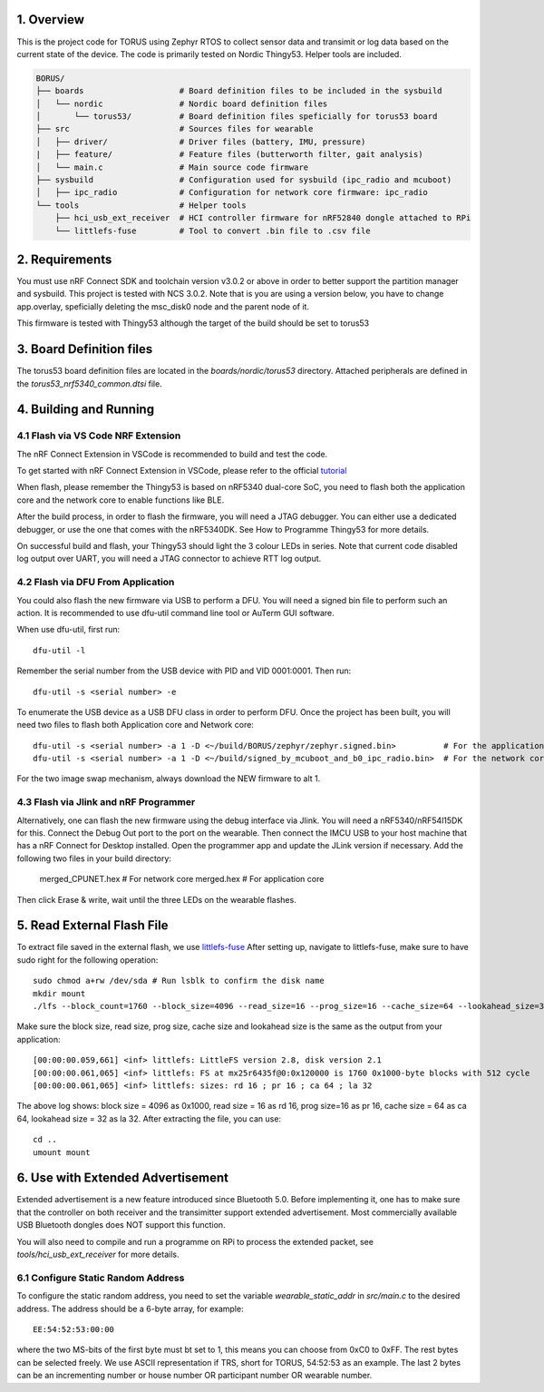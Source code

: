 1. Overview
********

This is the project code for TORUS using Zephyr RTOS to collect sensor data and 
transimit or log data based on the current state of the device. The code is primarily 
tested on Nordic Thingy53. Helper tools are included.

.. code-block:: none

    BORUS/
    ├── boards                    # Board definition files to be included in the sysbuild
    │   └── nordic                # Nordic board definition files
    │       └── torus53/          # Board definition files speficially for torus53 board
    ├── src                       # Sources files for wearable
    │   ├── driver/               # Driver files (battery, IMU, pressure)
    |   ├── feature/              # Feature files (butterworth filter, gait analysis)
    │   └── main.c                # Main source code firmware
    ├── sysbuild                  # Configuration used for sysbuild (ipc_radio and mcuboot)
    │   ├── ipc_radio             # Configuration for network core firmware: ipc_radio
    └── tools                     # Helper tools
        ├── hci_usb_ext_receiver  # HCI controller firmware for nRF52840 dongle attached to RPi
        └── littlefs-fuse         # Tool to convert .bin file to .csv file


2. Requirements
************

You must use nRF Connect SDK and toolchain version v3.0.2 or above in order to better 
support the partition manager and sysbuild. This project is tested with NCS 3.0.2. Note that is you are using a version below, you have to change app.overlay, 
speficially deleting the msc_disk0 node and the parent node of it. 

This firmware is tested with Thingy53 although the target of the build should be set to torus53

3. Board Definition files
**********************

The torus53 board definition files are located in the `boards/nordic/torus53` directory. Attached peripherals are defined in the `torus53_nrf5340_common.dtsi` file.

4. Building and Running
********************

4.1 Flash via VS Code NRF Extension
-----------------------------------
The nRF Connect Extension in VSCode is recommended to build and test the code.

To get started with nRF Connect Extension in VSCode, please refer to the official `tutorial <https://www.nordicsemi.com/Products/Development-tools/nRF-Connect-for-VS-Code/Tutorials>`_

When flash, please remember the Thingy53 is based on nRF5340 dual-core SoC, you need to flash 
both the application core and the network core to enable functions like BLE.

After the build process, in order to flash the firmware, you will need a JTAG debugger. You can 
either use a dedicated debugger, or use the one that comes with the nRF5340DK. See How to Programme
Thingy53 for more details. 

On successful build and flash, your Thingy53 should light the 3 colour LEDs in series. Note that 
current code disabled log output over UART, you will need a JTAG connector to achieve RTT log output. 

4.2 Flash via DFU From Application
----------------------------------
You could also flash the new firmware via USB to perform a DFU. You will need a signed bin file to perform
such an action. It is recommended to use dfu-util command line tool or AuTerm GUI software. 

When use dfu-util, first run::

    dfu-util -l

Remember the serial number from the USB device with PID and VID 0001:0001. Then run::

    dfu-util -s <serial number> -e

To enumerate the USB device as a USB DFU class in order to perform DFU. Once the project has been built, you will need two files to flash both Application core and Network core::

    dfu-util -s <serial number> -a 1 -D <~/build/BORUS/zephyr/zephyr.signed.bin>          # For the application core
    dfu-util -s <serial number> -a 1 -D <~/build/signed_by_mcuboot_and_b0_ipc_radio.bin>  # For the network core

For the two image swap mechanism, always download the NEW firmware to alt 1.

4.3 Flash via Jlink and nRF Programmer
--------------------------------------
Alternatively, one can flash the new firmware using the debug interface via Jlink. You will need a nRF5340/nRF54l15DK for this. Connect the Debug Out port to the port on the wearable. Then connect the IMCU USB to your host machine 
that has a nRF Connect for Desktop installed. Open the programmer app and update the JLink version if necessary. Add the following two files in your build directory:

  merged_CPUNET.hex   # For network core
  merged.hex          # For application core

Then click Erase & write, wait until the three LEDs on the wearable flashes. 

5. Read External Flash File
************************

To extract file saved in the external flash, we use `littlefs-fuse <https://github.com/littlefs-project/littlefs-fuse>`_ 
After setting up, navigate to littlefs-fuse, make sure to have sudo right for the following operation::

  sudo chmod a+rw /dev/sda # Run lsblk to confirm the disk name
  mkdir mount
  ./lfs --block_count=1760 --block_size=4096 --read_size=16 --prog_size=16 --cache_size=64 --lookahead_size=32 /dev/sda mount 

Make sure the block size, read size, prog size, cache size and lookahead size is the same as the output from your application::

  [00:00:00.059,661] <inf> littlefs: LittleFS version 2.8, disk version 2.1  
  [00:00:00.061,065] <inf> littlefs: FS at mx25r6435f@0:0x120000 is 1760 0x1000-byte blocks with 512 cycle
  [00:00:00.061,065] <inf> littlefs: sizes: rd 16 ; pr 16 ; ca 64 ; la 32

The above log shows: block size = 4096 as 0x1000, read size = 16 as rd 16, prog size=16 as pr 16, cache size = 64 as ca 64, lookahead size = 32 as la 32.
After extracting the file, you can use::

  cd ..
  umount mount

6. Use with Extended Advertisement
*******************************

Extended advertisement is a new feature introduced since Bluetooth 5.0. Before implementing it, one has to make sure that the controller on both receiver
and the transimitter support extended advertisement. Most commercially available USB Bluetooth dongles does NOT support this function.

You will also need to compile and run a programme on RPi to process the extended packet, see `tools/hci_usb_ext_receiver` for more details.

6.1 Configure Static Random Address
------------------------------

To configure the static random address, you need to set the variable `wearable_static_addr` in `src/main.c` to the desired address. The address should be a 6-byte array, for example::

    EE:54:52:53:00:00

where the two MS-bits of the first byte must bt set to 1, this means you can choose from 0xC0 to 0xFF. The rest bytes can be selected freely. We use ASCII representation if TRS, short for TORUS, 54:52:53 as an example. The last 2 bytes can be an incrementing number or house number OR participant number OR wearable number. 
